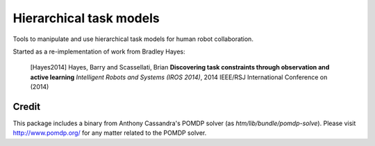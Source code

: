 ========================
Hierarchical task models
========================

Tools to manipulate and use hierarchical task models for human robot collaboration.

Started as a re-implementation of work from Bradley Hayes:

    [Hayes2014] Hayes, Barry and Scassellati, Brian **Discovering task constraints through observation and active learning** *Intelligent Robots and Systems (IROS 2014)*, 2014 IEEE/RSJ International Conference on (2014)

Credit
------
This package includes a binary from Anthony Cassandra's POMDP solver (as `htm/lib/bundle/pomdp-solve`). Please visit `<http://www.pomdp.org/>`_ for any matter related to the POMDP solver.
